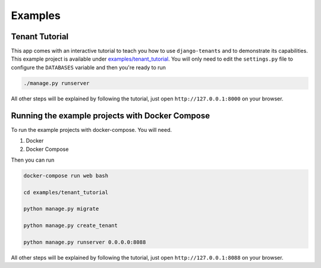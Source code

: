 ========
Examples
========

Tenant Tutorial
---------------
This app comes with an interactive tutorial to teach you how to use ``django-tenants`` and to demonstrate its capabilities. This example project is available under `examples/tenant_tutorial <https://github.com/django-tenants/django-tenants/blob/master/examples/tenant_tutorial>`_. You will only need to edit the ``settings.py`` file to configure the ``DATABASES`` variable and then you're ready to run

.. code-block:: bash

    ./manage.py runserver 

All other steps will be explained by following the tutorial, just open ``http://127.0.0.1:8000`` on your browser.


Running the example projects with Docker Compose
------------------------------------------------

To run the example projects with docker-compose. You will need.

1. Docker

2. Docker Compose

Then you can run

.. code-block:: bash

    docker-compose run web bash

    cd examples/tenant_tutorial

    python manage.py migrate

    python manage.py create_tenant

    python manage.py runserver 0.0.0.0:8088


All other steps will be explained by following the tutorial, just open ``http://127.0.0.1:8088`` on your browser.